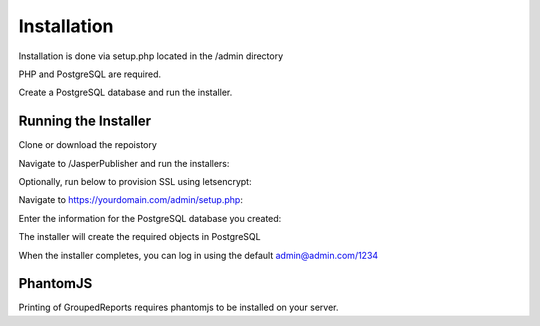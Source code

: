 ************
Installation
************

Installation is done via setup.php located in the /admin directory

PHP and PostgreSQL are required.

Create a PostgreSQL database and run the installer.

Running the Installer
=======================

Clone or download the repoistory

.. code-block:: console
   :linenos:

    git clone https://github.com/AcuGIS/Jasper-Publisher
    mv Jasper-Publisher-master Jasper-Publisher

Navigate to /JasperPublisher and run the installers:

.. code-block:: console
   :linenos:

   ./installer/postgres.sh
   ./installer/app-install.sh
   ./installer/jri-install.sh

Optionally, run below to provision SSL using letsencrypt:

.. code-block:: console
   :linenos:

   apt-get -y install python3-certbot-apache

   certbot --apache --agree-tos --email hostmaster@yourdomain.com --no-eff-email -d yourdomain.com


Navigate to https://yourdomain.com/admin/setup.php:

.. image:: _static/install-1.png

Enter the information for the PostgreSQL database you created:

.. image:: _static/installer-credentials.png

The installer will create the required objects in PostgreSQL

When the installer completes, you can log in using the default admin@admin.com/1234

.. image:: _static/install-3.png

PhantomJS
===================

Printing of GroupedReports requires phantomjs to be installed on your server.



